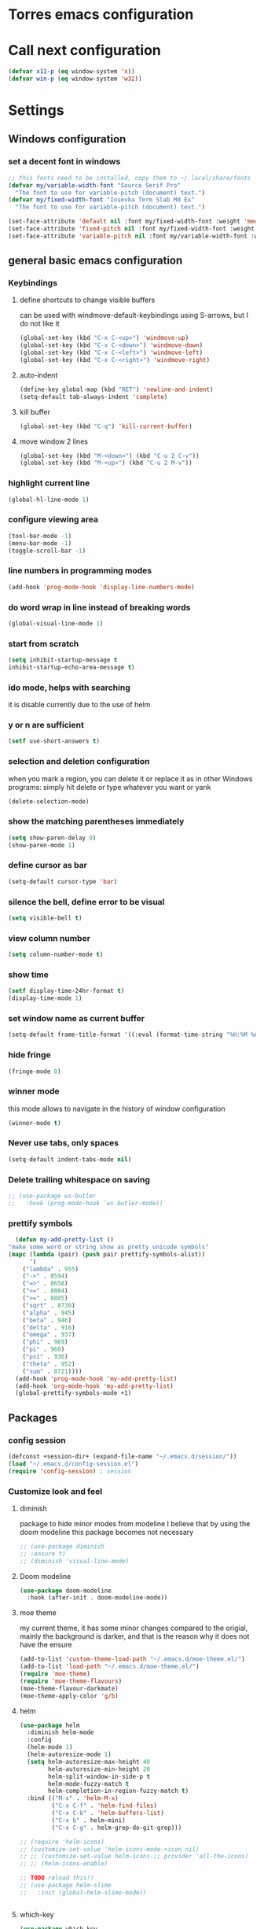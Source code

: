 * Torres emacs configuration

* Call next configuration
     #+BEGIN_SRC emacs-lisp
       (defvar x11-p (eq window-system 'x))
       (defvar win-p (eq window-system 'w32))
     #+END_SRC
* Settings
** Windows configuration
*** set a decent font in windows
   #+BEGIN_SRC emacs-lisp
     ;; this fonts need to be installed, copy them to ~/.local/share/fonts
     (defvar my/variable-width-font "Source Serif Pro"
       "The font to use for variable-pitch (document) text.")
     (defvar my/fixed-width-font "Iosevka Term Slab Md Ex"
       "The font to use for variable-pitch (document) text.")

     (set-face-attribute 'default nil :font my/fixed-width-font :weight 'medium :height 100)
     (set-face-attribute 'fixed-pitch nil :font my/fixed-width-font :weight 'medium :height 100)
     (set-face-attribute 'variable-pitch nil :font my/variable-width-font :weight 'medium :height 1.2)
   #+END_SRC
** general basic emacs configuration
*** Keybindings
**** define shortcuts to change visible buffers
 can be used with windmove-default-keybindings using S-arrows, but I do not like it
     #+BEGIN_SRC emacs-lisp
     (global-set-key (kbd "C-x C-<up>") 'windmove-up)
     (global-set-key (kbd "C-x C-<down>") 'windmove-down)
     (global-set-key (kbd "C-x C-<left>") 'windmove-left)
     (global-set-key (kbd "C-x C-<right>") 'windmove-right)
     #+END_SRC
**** auto-indent
     #+BEGIN_SRC emacs-lisp
     (define-key global-map (kbd "RET") 'newline-and-indent)
     (setq-default tab-always-indent 'complete)
     #+END_SRC
**** kill buffer
     #+BEGIN_SRC emacs-lisp
       (global-set-key (kbd "C-q") 'kill-current-buffer)
     #+END_SRC
**** move window 2 lines
     #+BEGIN_SRC emacs-lisp
     (global-set-key (kbd "M-<down>") (kbd "C-u 2 C-v"))
     (global-set-key (kbd "M-<up>") (kbd "C-u 2 M-v"))
     #+END_SRC

*** highlight current line
    #+BEGIN_SRC emacs-lisp
  (global-hl-line-mode 1)
    #+END_SRC
*** configure viewing area
    #+BEGIN_SRC emacs-lisp
  (tool-bar-mode -1)
  (menu-bar-mode -1)
  (toggle-scroll-bar -1)
    #+END_SRC
*** line numbers in programming modes
    #+BEGIN_SRC emacs-lisp
    (add-hook 'prog-mode-hook 'display-line-numbers-mode)
    #+END_SRC
*** do word wrap in line instead of breaking words
    #+BEGIN_SRC emacs-lisp
    (global-visual-line-mode 1)
    #+END_SRC
*** start from scratch
    #+BEGIN_SRC emacs-lisp
    (setq inhibit-startup-message t
	inhibit-startup-echo-area-message t)
    #+END_SRC
*** ido mode, helps with searching
    it is disable currently due to the use of helm
    # #+BEGIN_SRC emacs-lisp
    #   (ido-mode 1)				;
    #   (setq ido-enable-flex-matching t)
    #   (setq ido-everywhere t)
    # #+END_SRC
*** y or n are sufficient
    #+BEGIN_SRC emacs-lisp
      (setf use-short-answers t)
    #+END_SRC
*** selection and deletion configuration
    when you mark a region, you can delete it or replace it as in other Windows programs:
    simply hit delete or type whatever you want or yank
    #+BEGIN_SRC emacs-lisp
    (delete-selection-mode)
    #+END_SRC
*** show the matching parentheses immediately
    #+BEGIN_SRC emacs-lisp
    (setq show-paren-delay 0)
    (show-paren-mode 1)
    #+END_SRC
*** define cursor as bar
    #+BEGIN_SRC emacs-lisp
    (setq-default cursor-type 'bar)
    #+END_SRC
*** silence the bell, define error to be visual
    #+BEGIN_SRC emacs-lisp
    (setq visible-bell t)
    #+END_SRC
*** view column number
    #+BEGIN_SRC emacs-lisp
    (setq column-number-mode t)
    #+END_SRC
*** show time
    #+BEGIN_SRC emacs-lisp
    (setf display-time-24hr-format t)
    (display-time-mode 1)
    #+END_SRC
*** set window name as current buffer
    #+BEGIN_SRC emacs-lisp
    (setq-default frame-title-format '((:eval (format-time-string "%H:%M %A %d %B")) " - %b [%m]"))
    #+END_SRC
*** hide fringe
 #+begin_src emacs-lisp
 (fringe-mode 0)
 #+end_src

*** winner mode
    this mode allows to navigate in the history of window configuration
    #+BEGIN_SRC emacs-lisp
    (winner-mode t)
    #+END_SRC

*** Never use tabs, only spaces
#+begin_src emacs-lisp
  (setq-default indent-tabs-mode nil)
#+end_src
*** Delete trailing whitespace on saving
     #+BEGIN_SRC emacs-lisp
       ;; (use-package ws-butler
       ;;   :hook (prog-mode-hook 'ws-butler-mode))
     #+END_SRC

*** prettify symbols
     #+BEGIN_SRC emacs-lisp
       (defun my-add-pretty-list ()
	 "make some word or string show as pretty unicode symbols"
	 (mapc (lambda (pair) (push pair prettify-symbols-alist))
	       '(
		 ("lambda" . 955)
		 ("->" . 8594)
		 ("=>" . 8658)
		 ("<=" . 8804)
		 (">=" . 8805)
		 ("sqrt" . 8730)
		 ("alpha" . 945)
		 ("beta" . 946)
		 ("delta" . 916)
		 ("omega" . 937)
		 ("phi" . 969)
		 ("pi" . 960)
		 ("psi" . 936)
		 ("theta" . 952)
		 ("sum" . 8721))))
       (add-hook 'prog-mode-hook 'my-add-pretty-list)
       (add-hook 'org-mode-hook 'my-add-pretty-list)
       (global-prettify-symbols-mode +1)
     #+END_SRC

** Packages
 #   #*** Melpa and use-Package
 #    Use-package is a handful of things: you can make sure a package is downloaded, efficiently configure it (e.g. after load, or as needed), bind keys in a concise way, and more.

 # #+BEGIN_SRC emacs-lisp
 #   (require 'package)
 #   (setq package-archives
 #         '(("gnu" . "https://elpa.gnu.org/packages/")
 #           ("melpa" . "https://melpa.org/packages/")))
 #   (setq load-prefer-newer t)
 #   (unless (package-installed-p 'use-package)
 #     (package-refresh-contents)
 #     (package-install 'use-package))
 #   (require 'use-package)
 # #+END_SRC
*** config session
  #+BEGIN_SRC emacs-lisp
    (defconst +session-dir+ (expand-file-name "~/.emacs.d/session/"))
    (load "~/.emacs.d/config-session.el")
    (require 'config-session) ; session
  #+END_SRC

*** Customize look and feel
**** diminish
package to hide minor modes from modeline
I believe that by using the doom modeline this package becomes not necessary
    #+BEGIN_SRC emacs-lisp
      ;; (use-package diminish
      ;; :ensure t)
      ;; (diminish 'visual-line-mode)
    #+END_SRC
**** Doom modeline
#+begin_src emacs-lisp
  (use-package doom-modeline
    :hook (after-init . doom-modeline-mode))
#+end_src
**** moe theme
my current theme, it has some minor changes compared to the origial, mainly the background is darker, and that is the reason why it does not have the ensure
   #+BEGIN_SRC emacs-lisp
     (add-to-list 'custom-theme-load-path "~/.emacs.d/moe-theme.el/")
     (add-to-list 'load-path "~/.emacs.d/moe-theme.el/")
     (require 'moe-theme)
     (require 'moe-theme-flavours)
     (moe-theme-flavour-darkmate)
     (moe-theme-apply-color 'g/b)
  #+END_SRC
**** helm
  #+BEGIN_SRC emacs-lisp
    (use-package helm
      :diminish helm-mode
      :config
      (helm-mode 1)
      (helm-autoresize-mode 1)
      (setq helm-autoresize-max-height 40
            helm-autoresize-min-height 20
            helm-split-window-in-side-p t
            helm-mode-fuzzy-match t
            helm-completion-in-region-fuzzy-match t)
      :bind (("M-x" . 'helm-M-x)
             ("C-x C-f" . 'helm-find-files)
             ("C-x C-b" . 'helm-buffers-list)
             ("C-x b" . helm-mini)
             ("C-x C-g" . helm-grep-do-git-grep)))

    ;; (require 'helm-icons)
    ;; (customize-set-value 'helm-icons-mode->icon nil)
    ;; ;; (customize-set-value helm-icons-;; provider 'all-the-icons)
    ;; ;; (helm-icons-enable)

    ;; TODO reload this!!
    ;; (use-package helm-slime
    ;;   :init (global-helm-slime-mode))


  #+END_SRC
**** which-key
    #+BEGIN_SRC emacs-lisp
      (use-package which-key
      :init (which-key-mode)
      :config
      (setq which-key-ide-delay 0.5))
    #+END_SRC
**** All the icons
package to display icons
In a new installation it is needed to install the icons to be displayed: M-x all-the-icons-install-fonts
in windows it is needed to go to the folder where the fonts are downloaded, open and install those fonts
  #+BEGIN_SRC emacs-lisp
    (use-package all-the-icons)
    (use-package all-the-icons-dired
      :ensure t
      :init
      (add-hook 'dired-mode-hook 'all-the-icons-dired-mode))
  #+END_SRC
**** persistent scratch
    #+BEGIN_SRC emacs-lisp
      (use-package persistent-scratch
	:init
	(persistent-scratch-setup-default)
	(persistent-scratch-autosave-mode 1))
    #+END_SRC
**** COMMENT treemacs
removing since I do not use it really
to be installed and configured, the following is the configuration that is advised in treemacs git repository
     #+BEGIN_SRC emacs-lisp
       (use-package treemacs
	 :defer t
	 :init
	 (with-eval-after-load 'winum
	   (define-key winum-keymap (kbd "M-0") #'treemacs-select-window))
	 :config
	 (progn
	   (setq treemacs-collapse-dirs                 (if treemacs-python-executable 3 0)
		 treemacs-deferred-git-apply-delay      0.5
		 treemacs-directory-name-transformer    #'identity
		 treemacs-display-in-side-window        t
		 treemacs-eldoc-display                 t
		 treemacs-file-event-delay              5000
		 treemacs-file-extension-regex          treemacs-last-period-regex-value
		 treemacs-file-follow-delay             0.2
		 treemacs-file-name-transformer         #'identity
		 treemacs-follow-after-init             t
		 treemacs-expand-after-init             t
		 treemacs-git-command-pipe              ""
		 treemacs-goto-tag-strategy             'refetch-index
		 treemacs-indentation                   2
		 treemacs-indentation-string            " "
		 treemacs-is-never-other-window         nil
		 treemacs-max-git-entries               5000
		 treemacs-missing-project-action        'ask
		 treemacs-move-forward-on-expand        nil
		 treemacs-no-png-images                 nil
		 treemacs-no-delete-other-windows       t
		 treemacs-project-follow-cleanup        nil
		 treemacs-persist-file                  (expand-file-name ".cache/treemacs-persist" user-emacs-directory)
		 treemacs-position                      'left
		 treemacs-read-string-input             'from-child-frame
		 treemacs-recenter-distance             0.1
		 treemacs-recenter-after-file-follow    nil
		 treemacs-recenter-after-tag-follow     nil
		 treemacs-recenter-after-project-jump   'always
		 treemacs-recenter-after-project-expand 'on-distance
		 treemacs-litter-directories            '("/node_modules" "/.venv" "/.cask")
		 treemacs-show-cursor                   nil
		 treemacs-show-hidden-files             t
		 treemacs-silent-filewatch              nil
		 treemacs-silent-refresh                nil
		 treemacs-sorting                       'alphabetic-asc
		 treemacs-space-between-root-nodes      t
		 treemacs-tag-follow-cleanup            t
		 treemacs-tag-follow-delay              1.5
		 treemacs-user-mode-line-format         nil
		 treemacs-user-header-line-format       nil
		 treemacs-width                         35
		 treemacs-workspace-switch-cleanup      nil)

	   ;; The default width and height of the icons is 22 pixels. If you are
	   ;; using a Hi-DPI display, uncomment this to double the icon size.
	   ;;(treemacs-resize-icons 44)

	   (treemacs-follow-mode t)
	   (treemacs-filewatch-mode t)
	   (treemacs-fringe-indicator-mode 'always)
	   (pcase (cons (not (null (executable-find "git")))
			(not (null treemacs-python-executable)))
	     (`(t . t)
	      (treemacs-git-mode 'deferred))
	     (`(t . _)
	      (treemacs-git-mode 'simple))))
	 :bind
	 (:map global-map
	       ("M-0"       . treemacs-select-window)
	       ("C-x t 1"   . treemacs-delete-other-windows)
	       ("C-x t t"   . treemacs)
	       ("C-x t B"   . treemacs-bookmark)
	       ("C-x t C-t" . treemacs-find-file)
	       ("C-x t M-t" . treemacs-find-tag)))
       (require 'treemacs-icons)
       (use-package treemacs-projectile
	 :after (treemacs projectile))

       (use-package treemacs-icons-dired
	 :hook (dired-mode . treemacs-icons-dired-enable-once))

       ;; (use-package treemacs-persp ;;treemacs-perspective if you use perspective.el vs. persp-mode
       ;;   :after (treemacs persp-mode) ;;or perspective vs. persp-mode
       ;;   :ensure t
       ;;   :config (treemacs-set-scope-type 'Perspectives))
     #+END_SRC
**** dired
the next directive enables opening a folder in the same buffer, without generating a new one, with the letter "a"
#+begin_src emacs-lisp
  (put 'dired-find-alternate-file 'disabled nil)
#+end_src
**** COMMENT helm-icons
     #+begin_src emacs-lisp
       (use-package helm-icons
	 :config
	 (setf helm-icons-mode->icon nil)
	 (setf helm-icons-provider 'all-the-icons)
	 (helm-icons-enable))			;
     #+end_src
*** Programming helpers
**** Magit
   #+BEGIN_SRC emacs-lisp
     (use-package magit)
   #+END_SRC
**** company-mode
 #+begin_src emacs-lisp
     (use-package company
       :after lsp-mode
       :hook (lsp-mode . company-mode)
       :bind (:map lsp-mode-map
	      ("<tab>" . company-indent-or-complete-common))
       :config
   (setq company-show-numbers            t
	 company-minimum-prefix-length   1
	 company-idle-delay              0.5
	 company-backends
	 '((company-files          ; files & directory
	    company-keywords       ; keywords
	    company-capf           ; what is this?
	    company-yasnippet)
	   (company-abbrev company-dabbrev))))

 (use-package company-box
   :after company
   :hook (company-mode . company-box-mode))
 #+end_src
**** copilot
#+begin_src emacs-lisp
  (use-package copilot
    :straight (:host github :repo "copilot-emacs/copilot.el" :files ("*.el"))
    :ensure t)
  (add-hook 'prog-mode-hook 'copilot-mode)
  (define-key copilot-completion-map (kbd "<tab>") 'copilot-accept-completion)
  (define-key copilot-completion-map (kbd "TAB") 'copilot-accept-completion)

  (use-package copilot-chat
    :straight (:host github :repo "chep/copilot-chat.el" :files ("*.el"))
    :after (request org markdown-mode))
  (add-hook 'git-commit-setup-hook 'copilot-chat-insert-commit-message)
#+end_src
**** Languages
***** Generic
****** COMMENT tree-sitter
       #+begin_src emacs-lisp
         (use-package treesit
           :when (and (fboundp 'treesit-available-p)
                      (treesit-available-p))
           :config (setq treesit-font-lock-level 4)
           :init
           (setq treesit-language-source-alist
                 '((bash       . ("https://github.com/tree-sitter/tree-sitter-bash"))
                   (c          . ("https://github.com/tree-sitter/tree-sitter-c"))
                   (cpp        . ("https://github.com/tree-sitter/tree-sitter-cpp"))
                   (css        . ("https://github.com/tree-sitter/tree-sitter-css"))
                   (cmake      . ("https://github.com/uyha/tree-sitter-cmake"))
                   (csharp     . ("https://github.com/tree-sitter/tree-sitter-c-sharp.git"))
                   (dockerfile . ("https://github.com/camdencheek/tree-sitter-dockerfile"))
                   (elisp      . ("https://github.com/Wilfred/tree-sitter-elisp"))
                   (html       . ("https://github.com/tree-sitter/tree-sitter-html"))
                   (javascript . ("https://github.com/tree-sitter/tree-sitter-javascript"))
                   (json       . ("https://github.com/tree-sitter/tree-sitter-json"))
                   (make       . ("https://github.com/alemuller/tree-sitter-make"))
                   (markdown   . ("https://github.com/MDeiml/tree-sitter-markdown" nil "tree-sitter-markdown/src"))
                   (org        . ("https://github.com/milisims/tree-sitter-org"))
                   (python     . ("https://github.com/tree-sitter/tree-sitter-python"))
                   (ruby       . ("https://github.com/tree-sitter/tree-sitter-ruby"))
                   (yaml       . ("https://github.com/ikatyang/tree-sitter-yaml"))
                   (toml       . ("https://github.com/tree-sitter/tree-sitter-toml"))))
           (add-to-list 'major-mode-remap-alist '(sh-mode         . bash-ts-mode))
           (add-to-list 'major-mode-remap-alist '(c-mode          . c-ts-mode))
           (add-to-list 'major-mode-remap-alist '(c++-mode        . c++-ts-mode))
           (add-to-list 'major-mode-remap-alist '(c-or-c++-mode   . c-or-c++-ts-mode))
           (add-to-list 'major-mode-remap-alist '(css-mode        . css-ts-mode))
           (add-to-list 'major-mode-remap-alist '(js-mode         . js-ts-mode))
           (add-to-list 'major-mode-remap-alist '(js-json-mode    . json-ts-mode))
           (add-to-list 'major-mode-remap-alist '(makefile-mode   . cmake-ts-mode))
           (add-to-list 'major-mode-remap-alist '(python-mode     . python-ts-mode))
           (add-to-list 'major-mode-remap-alist '(ruby-mode       . ruby-ts-mode))
           (add-to-list 'major-mode-remap-alist '(conf-toml-mode  . toml-ts-mode))
       #+end_src
****** lsp-mode
       #+BEGIN_SRC emacs-lisp
         (use-package lsp-mode
           :commands (lsp lsp-deferred)
           :init
           (setq lsp-keymap-prefix "C-c l")  ;; Or 'C-l', 's-l'
           :hook ((f90-mode . lsp-mode)
                  (python-mode . lsp-mode)
                  (c-mode . lsp)
                  (c++-mode . lsp)
                  (lsp-mode . lsp-enable-which-key-integration))
           :config
           (progn
             (lsp-register-client
              (make-lsp-client :new-connection (lsp-tramp-connection "clangd")
                               :major-modes '(c-mode c++-mode)
                               :remote? t
                               :server-id 'clangd-remote))))
         (use-package helm-lsp
           :config
           (define-key lsp-mode-map [remap xref-find-apropos] #'helm-lsp-workspace-symbol))
         (use-package lsp-ui
           :hook (lsp-mode . lsp-ui-mode)
           :custom
           (lsp-ui-doc-position 'bottom))
         ;; (use-package lsp-treemacs
         ;;   ;; project wide overview
         ;;   :commands lsp-treemacs-errors-list)
         ;; (use-package lsp-sonarlint
         ;;   :custom
         ;;   ;; Allow sonarlint to download and unzip the official VSCode extension
         ;;   ;; If nil, you'll have to do that yourself. See also `lsp-sonarlint-download'
         ;;   ;; `lsp-sonarlint-download-url' and `lsp-sonarlint-download-dir'
         ;;   (lsp-sonarlint-auto-download t)

         ;;   ;; Choose which analyzers you want enabled. By default all are enabled
         ;;   ;; See command `lsp-sonarlint-available-analyzers' for the full list.
         ;;   (lsp-sonarlint-enabled-analyzers '("cfamily"))
         ;;   (lsp-sonarlint-cfamily-compilation-commands-path "./build/"))
       #+END_SRC

****** dap-mode
#+begin_src emacs-lisp
  (use-package dap-mode
  :defer
  :custom
  (dap-auto-configure-mode t                           "Automatically configure dap.")
  (dap-auto-configure-features
   '(sessions locals breakpoints expressions tooltip)  "Remove the button panel in the top.")
  :config
  ;;; dap for c++
  (require 'dap-cpptools)

  (dap-register-debug-template
  "cpptools::Run Configuration"
  (list :type "cppdbg"
	:request "launch"
	:name "cpptools::Run Configuration"
	:MIMode "gdb"
	:program "${workspaceFolder}/ replace with your binary"
	:cwd "${workspaceFolder}"))

  ;; (defun dap-debug-create-or-edit-json-template ()
  ;;   "Edit the C++ debugging configuration or create + edit if none exists yet."
  ;;   (interactive)
  ;;   (let ((filename (concat (lsp-workspace-root) "/launch.json"))
  ;; 	(default "~/.emacs.d/default-launch.json"))
  ;;     (unless (file-exists-p filename)
  ;;       (copy-file default filename))
  ;;     (find-file-existing filename)))
  )

#+end_src
****** yasnippet
       #+begin_src emacs-lisp
	 (use-package yasnippet
	   :init (yas-global-mode 1)
	   ;; :hook (prog-mode-hook . yas-minor-mode)
	   :commands yas-reload-all)
 ;; This illustrates how to redefine yas-expand to S-TAB.
 (define-key yas-minor-mode-map [backtab]     'yas-expand)

 ;; Strangely, just redefining one of the variations below won't work.
 ;; All rebinds seem to be needed.
 (define-key yas-minor-mode-map [(tab)]        nil)
 (define-key yas-minor-mode-map (kbd "TAB")    nil)
 (define-key yas-minor-mode-map (kbd "<tab>")  nil)

       #+end_src
****** flycheck
       #+begin_src emacs-lisp
 ;; flycheck
 (use-package flycheck
   :init (global-flycheck-mode)
   :config
   (setq flycheck-display-errors-function
	 #'flycheck-display-error-messages-unless-error-list)
   (setq flycheck-indication-mode nil))

 (use-package flycheck-pos-tip
   :after flycheck
   :config
   (flycheck-pos-tip-mode))
       #+end_src
***** Python
       #+BEGIN_SRC emacs-lisp
	 (use-package lsp-pyright
	   :hook (python-mode . (lambda ()
				  (require 'lsp-pyright)
				  (lsp))))  ; or lsp-deferred
       #+END_SRC
***** Fortran
       #+BEGIN_SRC emacs-lisp
	 (add-hook 'f90-mode-hook 'lsp)
       #+END_SRC
***** C
      #+begin_src emacs-lisp
	      ;; (use-package ccls
	      ;; 	:hook ((c-mode c++-mode objc-mode cuda-mode) .
	      ;; 	       (lambda () (require 'ccls) (lsp)))
	      ;; 	:config
	      ;; 	(setq ccls-executable "/usr/bin/ccls")
	      ;; 	(setq ccls-initialization-options
	;; 	      '(:index (:comments 2) :completion (:detailedLabel t))))

	;; Indentation
	      ;; (setq c-default-style "linux"
	      ;; 	    c-basic-offset 4
	      ;; 	    c-label-offset 0
	      ;; 	    tab-width 4
	      ;; 	    indent-tabs-mode nil)

	;; (load (expand-file-name "~/.emacs.d/google-c-style.el"))
	;; (require 'google-c-style)
	;; (add-hook 'c-mode-common-hook 'google-set-c-style)
	;; (add-hook 'c-mode-common-hook 'google-make-newline-indent)

	      ;; (add-hook 'c-mode-hook 'lsp)
      #+end_src
***** Lisp
****** slime
       # TODO configure slime at work
     #+BEGIN_SRC emacs-lisp
       (defvar *use-slime* t)
       (load (expand-file-name "~/quicklisp/slime-helper.el"))
       (setq inferior-lisp-program "sbcl")
       ;; Replace "sbcl" with the path to your implementation
       ;; more common place is: "/usr/bin/sbcl"
       (setq inferior-lisp-program "/usr/local/bin/sbcl")

       (eval-and-compile (require 'slime-autoloads))
       (setq slime-contribs '(slime-banner slime-indentation slime-mdot-fu slime-fuzzy))
       (use-package slime-company
         :after (slime company)
         :config (setq slime-company-completion 'fuzzy
                       slime-company-after-completion 'slime-company-just-one-space))
     #+END_SRC

**** Rainbow delimiters
helps identifying matching parentesis easily. In LISP it is really important
  #+BEGIN_SRC emacs-lisp
  (use-package rainbow-delimiters
  :init
  (add-hook 'prog-mode-hook #'rainbow-delimiters-mode))
  #+END_SRC
**** electric-pair-mode
does the same as Autopais, but is already included in emacs
  #+BEGIN_SRC emacs-lisp
    (electric-pair-mode t)
  #+END_SRC
**** company-mode
#+begin_src emacs-lisp
  (use-package company
    :init
    (add-hook 'after-init-hook 'global-company-mode)
    :config
    (setq company-idle-delay 0
	  company-minimum-prefix-length 2
	  company-selection-wrap-around t)
    :bind (:map company-active-map
	   ("<tab>" . company-complete-selection)))
  (use-package slime-company
  :config
  (slime-setup '(slime-company)))
#+end_src
**** hl-todo
#+begin_src emacs-lisp
  (use-package hl-todo
    :init
    (global-hl-todo-mode t))
  (keymap-set hl-todo-mode-map "C-c t p" #'hl-todo-previous)
  (keymap-set hl-todo-mode-map "C-c t n" #'hl-todo-next)
  (keymap-set hl-todo-mode-map "C-c t o" #'hl-todo-occur)
  (keymap-set hl-todo-mode-map "C-c t i" #'hl-todo-insert)

  (setq hl-todo-color-background t)
  (setq hl-todo-keyword-faces
        '(("TODO"   . "#00d8ff")
          ("FIXME"  . "#96ff00")
          ("OPTIMIZE" . "#fce94f")
          ("DOCME" . "#96ff00")
          ("NOTE"   . "#ff44cc")
          ("HACK"   . "#e20800")
          ("TEMP"   . "#e20800")))
#+end_src

**** multiple-cursors
     #+BEGIN_SRC emacs-lisp
       (use-package multiple-cursors
	 :bind (("C-S-c C-S-c" . 'mc/edit-lines)
		("C->" . 'mc/mark-next-like-this)
		("C-<" . 'mc/mark-previous-like-this)
		("C-c C-<" . 'mc/mark-all-like-this)))
     #+END_SRC
**** projectile
#+BEGIN_SRC emacs-lisp
  (use-package projectile
    :config (projectile-mode)
    :custom ((projectile-completion-system 'helm))
    :bind-keymap
    ("C-c p" . projectile-command-map)
    :init
    ;; NOTE: Set this to the folder where you keep your Git repos!x
    (setq projectile-switch-project-action #'projectile-find-dir)
    (setq projectile-project-search-path '("~/projects"))
    (setq projectile-project-compilation-dir "build")
    (setq projectile-project-compilation-cmd "bear -- make -j10")
    (setq projectile-project-test-cmd "ctest")
    (setq projectile-project-test-dir "build")
    (add-hook 'compilation-filter-hook 'ansi-color-compilation-filter))
       #+END_SRC

**** gendoxy
#+begin_src emacs-lisp
  (load (expand-file-name "~/.emacs.d/gendoxy.el"))
#+end_src
**** COMMENT ellama
#+begin_src emacs-lisp
  (use-package ellama
    :bind-keymap
    ("C-x e" . ellama-keymap-prefix)
    :init
    ;; setup key bindings
    ;; (setopt ellama-keymap-prefix "C-x e")
    ;; language you want ellama to translate to
    (setq ellama-language "Portuguese")
    ;; could be llm-openai for example
    (require 'llm-ollama)
    (setq ellama-provider
            (make-llm-ollama
             :chat-model "codellama:13b"
             :embedding-model "codellama:13b")))
#+end_src
*** org mode configuration
   #+BEGIN_SRC emacs-lisp
          (use-package org
            :init
            (setq org-startup-folded 'content
                  org-log-done t)
            :bind (("\C-cl" . 'org-store-link)
                   ("\C-ca" . 'org-agenda))
            :config (setq org-support-shift-select t))
          (setq org-directory "~/Dropbox/orgfiles")
          (setf org-agenda-tags-column -100)
          (setq org-todo-keywords
             '((sequence "TODO(t)"
                         "MAYBE"
                         "NEXT"
                         "STARTED"
                         "WAITING"
                         "DELEGATED"
                         "|"
                         "DONE(d)"
                         "CANCELLED(c)")
               (sequence
                    "MEETING(m)"
                    "|"
                    "DONE(d)"
                    "CANCELLED(c)")))
          (setf org-group-tags nil)
          (setf org-tag-persistent-alist '(("personal" . ?p)
                                           ("houses" . ?h)
                                           ("vacations" . ?v)
                                           ("management" . ?m)
                                           ("csw" . ?w)
                                           ("coding" . ?c)
                                           ("training" . ?t)
                                           ("configuration" . ?f)))
          (setq org-babel-python-command "/usr/bin/python3")
          (use-package helm-org)
          (add-to-list 'helm-completing-read-handlers-alist '(org-capture . helm-org-completing-read-tags))
          (add-to-list 'helm-completing-read-handlers-alist '(org-set-tags-command . helm-org-completing-read-tags))

          ;; Resize Org headings
     (dolist (face '((org-level-1 . 1.2)
                     (org-level-2 . 1.1)
                     (org-level-3 . 1.05)
                     (org-level-4 . 1.0)
                     (org-level-5 . 0.98)
                     (org-level-6 . 0.96)
                     (org-level-7 . 0.94)
                     (org-level-8 . 0.92)))
       (set-face-attribute (car face) nil :font my/variable-width-font :weight 'medium :height (cdr face)))

     (set-face-attribute 'org-document-title nil :font my/variable-width-font :weight 'bold :height 1.3)

     (set-face-attribute 'org-block nil :foreground nil :inherit 'fixed-pitch)
     (set-face-attribute 'org-table nil :inherit 'fixed-pitch)
     (set-face-attribute 'org-formula nil :inherit 'fixed-pitch)
     (set-face-attribute 'org-code nil :inherit '(shadow fixed-pitch))
     (set-face-attribute 'org-verbatim nil :inherit '(shadow fixed-pitch))
     (set-face-attribute 'org-special-keyword nil :inherit '(font-lock-comment-face fixed-pitch))
     (set-face-attribute 'org-meta-line nil :inherit '(font-lock-comment-face fixed-pitch))
     (set-face-attribute 'org-checkbox nil :inherit 'fixed-pitch)
     (setq org-startup-folded t)
     (setq org-startup-with-inline-images t)
   #+END_SRC

**** COMMENT org-present
This configuration is based in a presentation by Daviwil in this [[https://www.youtube.com/watch?v=SCPoF1PTZpI][video]]
***** TODO needs to be properlly worked out to my needs
#+begin_src emacs-lisp
  (use-package org-present)

  (defun my/org-present-prepare-slide (buffer-name heading)
    ;; Show only top-level headlines
    (org-overview)

    ;; Unfold the current entry
    (org-show-entry)

    ;; Show only direct subheadings of the slide but don't expand them
    (org-show-children))

  (defun my/org-present-start ()
    ;; Tweak font sizes
    (setq-local face-remapping-alist '((default (:height 1.5) variable-pitch)
				       (header-line (:height 4.0) variable-pitch)
				       (org-document-title (:height 1.75) org-document-title)
				       (org-code (:height 1.55) org-code)
				       (org-verbatim (:height 1.55) org-verbatim)
				       (org-block (:height 1.25) org-block)
				       (org-block-begin-line (:height 0.7) org-block)))

    ;; Set a blank header line string to create blank space at the top
    (setq header-line-format " ")

    ;; Display inline images automatically
    (org-display-inline-images)

    ;; Center the presentation and wrap lines
    (visual-fill-column-mode 1)
    (visual-line-mode 1))

  (defun my/org-present-end ()
    ;; Reset font customizations
    (setq-local face-remapping-alist '((default fixed-pitch default)))

    ;; Clear the header line string so that it isn't displayed
    (setq header-line-format nil)

    ;; Stop displaying inline images
    (org-remove-inline-images)

    ;; Stop centering the document
    (visual-fill-column-mode 0)
    (visual-line-mode 0))

  ;; Turn on variable pitch fonts in Org Mode buffers
  (add-hook 'org-mode-hook 'variable-pitch-mode)

  ;; Register hooks with org-present
  (add-hook 'org-present-mode-hook 'my/org-present-start)
  (add-hook 'org-present-mode-quit-hook 'my/org-present-end)
  (add-hook 'org-present-after-navigate-functions 'my/org-present-prepare-slide)
#+end_src
**** denote
#+begin_src emacs-lisp
  (use-package denote)
  (setq denote-directory (expand-file-name "~/Dropbox/orgfiles/denotes/"))
  (setq denote-known-keywords '("emacs" "programming" "journal"))
  (setq denote-date-prompt-use-org-read-date t)
#+end_src
**** org babel
   #+BEGIN_SRC emacs-lisp
          (org-babel-do-load-languages
                'org-babel-load-languages '((python . t)
                                            (fortran . t)
                                            (C . t)
                                            (lisp . t)
                                            (shell . t)))
   #+END_SRC

**** org-superstar
mainly eye candy but at least I don't need to see so many * and so org mode is more condensed
   #+BEGIN_SRC emacs-lisp
   (use-package org-superstar
      :hook (org-mode . (lambda () (org-superstar-mode 1))))
   #+END_SRC

**** calendar
#+begin_src emacs-lisp
  (setq holiday-general-holidays nil
	holiday-christian-holidays nil
	holiday-hebrew-holidays nil
	holiday-islamic-holidays nil
	holiday-bahai-holidays nil
	holiday-oriental-holidays nil
	holiday-solar-holidays nil)

  (setq holiday-local-holidays '((holiday-fixed 1 1 "Dia ano novo")
				 (holiday-fixed 2 14 "Valentine's Day")
				 (holiday-easter-etc -47 "Carnaval")
				 (holiday-easter-etc -2 "Sexta-feira santa")
				 (holiday-easter-etc 0 "Páscoa")
				 (holiday-easter-etc 60 "Corpo de Cristo")
				 (holiday-fixed 3 19 "Dia do Pai")
				 (holiday-fixed 4 25 "25 Abril")
				 (holiday-fixed 5 1 "Dia trabalhador")
				 (holiday-float 5 0 1 "Dia da Mãe")
				 (holiday-fixed 6 1 "Dia da criança")
				 (holiday-fixed 6 10 "Dia Portugal")
				 (holiday-fixed 6 13 "Dia S António (Lisboa)")
				 (holiday-fixed 8 15 "Dia S Assunção")
				 (holiday-fixed 10 5 "Implantação da républica")
				 (holiday-fixed 11 1 "Todos os santos")
				 (holiday-fixed 12 1 "Restauração da Independência")
				 (holiday-fixed 12 8 "Dia Imaculada conceição")
				 (holiday-fixed 12 25 "Christmas")))
#+end_src

*** rst mode configuration
#+begin_src emacs-lisp
  (require 'rst)
  (add-hook 'rst-mode-hook 'variable-pitch-mode)
  (dolist (face '((rst-definition . 0.9)
                  (rst-block . 0.9)
                  (rst-directive . 0.9)
                  (rst-external . 0.9)
                  (rst-definition . 0.9)
                  (rst-emphasis1 . 1.0)
                  (rst-emphasis2 . 0.9)
                  (rst-reference . 0.9)
                  (rst-adornment . 0.9)
                  (rst-transition . 0.9)))
    (set-face-attribute (car face) nil :font my/fixed-width-font :weight 'medium :height (cdr face)))
#+end_src
*** random packages
**** add search engines to search
search several places from emacs
   #+BEGIN_SRC emacs-lisp
   (use-package engine-mode
      :config
      (engine-mode t))
    ;; to change the default browser from firefox to eww uncomment the following line
    ;;(setq engine/browser-function 'eww-browse-url)
    ;; the search engines are defined in file:
    (load (expand-file-name "~/.emacs.d/search_engines.el"))
   #+END_SRC
**** writeroom mode
a mode to hide all distraction from emacs and keep focused in the current document and work
   #+BEGIN_SRC emacs-lisp
     (use-package writeroom-mode
       :bind(([f5] . 'writeroom-mode)))
   #+END_SRC
**** COMMENT command log
Package useful for making emacs demonstrations
     #+BEGIN_SRC emacs-lisp
       (use-package command-log-mode)
     #+END_SRC

**** terminal emulator (vterm)
     #+begin_src emacs-lisp
       (use-package vterm)
     #+end_src
**** reddigg (reddit reader)
     #+begin_src emacs-lisp
       (use-package reddigg
	 :config
	 (setq org-confirm-elisp-link-function nil
	       reddigg-subs '(emacs portugal Common_Lisp Algarve Faro EDH Fantasy lisp mtg magicTCG odivelas sbcl DevinTownsend devpt brompton)))
     #+end_src
**** pdf-tools
     #+begin_src emacs-lisp
       (use-package pdf-tools
	 :config (pdf-loader-install)
	 :hook (pdf-view-mode . (lambda ()
				  (pdf-tools-enable-minor-modes))))

     #+end_src
**** rainbow-mode
this is a mode to show colors in hex codes
#+begin_src emacs-lisp
  (use-package rainbow-mode)
#+end_src
**** emmet (matrix client)
#+begin_src emacs-lisp
  (use-package ement)
#+end_src
** Functions
*** mygrep
    #+BEGIN_SRC emacs-lisp
    (defun mygrep-lisp ()
      "Recursively grep from current file directory, ignoring comments."
      (interactive)
      (let* ((search-term (read-string "search term: "))
             (search-path
	       (directory-file-name (expand-file-name (read-directory-name "directory: "))))
             (default-directory (file-name-as-directory search-path))
             (grep-command
	       (concat
	         grep-program
	         " -inIr '--include=*.'{lisp,cl,bil,el,asd,dic} -e \"^[^;]*"
	         search-term
		 "\" "
		 search-path)))
            (compilation-start grep-command 'grep-mode (lambda (mode) "grep") nil)))
   #+END_SRC

*** wheather
    #+begin_src emacs-lisp
      (defun weather ()
	(interactive)
	(let* ((wdiff (- 127 (window-total-width)))
	       (site "wttr.in/")
	       (location (read-string "where: " "" "" "lisboa")))
	  (eww (concat site location))
	  (when (> wdiff 0)
	    (enlarge-window-horizontally wdiff))))
    #+end_src

*** denote
#+begin_src emacs-lisp
  (require 'cl)

  (defun journals_to_org_agenda ()
    "get journals since last month"
    (let* ((min_date (format-time-string "%Y%m%d"
					 (encode-time
					  (decoded-time-add (parse-time-string
							     (calendar-date-string
							      (calendar-current-date)))
							    (make-decoded-time :month (- 1))))))
	   (all_journals (sort
			  (directory-files denote-directory nil "^[0-9].*_journal.*org$")
			  #'string>))
	   (out_list nil))
      (dolist (journal all_journals out_list)
	(when (string> (substring journal 0 8) min_date)
	  (push (concat denote-directory journal) out_list)))))

  (setq org-agenda-files (append '("~/Dropbox/orgfiles/todo.org")
				 (journals_to_org_agenda)))

  (defun journal-day-exists-p ( target )
    "check if journal for a day already exists"
    (file-expand-wildcards (concat denote-directory target "*_journal*.org")))

  (defun find-previous-journal ()
    "Find most recent journal"
    (let* ((today (format-time-string "%Y%m%d"))
	   (all_journals (sort (directory-files "~/Dropbox/orgfiles/denotes" nil "^[0-9].*_journal.*org$") #'string>)))
      (dolist (journal all_journals)
	(when (string< (substring journal 0 8) today)
	  (cl-return journal)))))

  (defun my-refile-tasks (file)
    (interactive)
    (let* ((org-archive-location (concat file "::* TASKS"))
	   (org-archive-save-context-info nil))

      (goto-char (point-min))
      (unless (re-search-forward "^\\* TASKS" nil t)
	(goto-char (point-max))
	(insert "* TASKS\n\n"))
      (goto-char (point-max))
      (while
	  (re-search-backward
	   "^\\*\\* \\(TODO\\|MAYBE\\|NEXT\\|STARTED\\|WAITING\\|DELEGATED\\|MEETING\\|SCHEDULED\\|DEADLINE\\)" nil t)
	(org-archive-subtree))))

  (defun move-todos()
    (let ((filename (concat denote-directory
			    (find-previous-journal))))
      (find-file filename)
      (my-refile-tasks (car
			(journal-day-exists-p
			 (format-time-string "%Y%m%d"))))
      (save-buffer)
      (kill-buffer (buffer-name))))

  (defun my-denote-journal-today ()
    "Create an entry tagged 'journal' with the date as its title."
    (interactive)
    (let* ((today (format-time-string "%Y%m%d"))
	   (filename (car (journal-day-exists-p today)))
	   (prev (find-previous-journal)))
      (if filename
	  (find-file filename)
	(progn
	  (denote
	   (format-time-string "%Yw%W-%a %e %b")   ; format like 2022w48-Tue 29 Nov
	   '("journal")
	   nil
	   "~/Denotes")
	  (insert "* THOUGHTS\n\n* NOTES\n\n* CODE\n\n* TASKS\n\n")
	  (save-buffer)
	  (move-todos)
	  (setq org-agenda-files (append '("~/Dropbox/orgfiles/todo.org")
					 (journals_to_org_agenda)))))))

  (defun my-denote-journal-date()
  (declare (interactive-only t))
  (interactive)
  (let* ((date (org-read-date nil t))
	 (filename (car (journal-day-exists-p (format-time-string "%Y%m%d" date)))))
    (if filename
	(find-file filename)
      (progn
	(denote
	 (format-time-string "%Yw%W-%a %e %b" date)   ; format like Tuesday 14 June 2022
	 '("journal")
	 nil
	 "~/Denotes")
	(insert "* THOUGHTS\n\n* NOTES\n\n* CODE\n\n* TASKS\n - Remember to call:\n\n (move-todos)")))))
#+end_src

* COMMENT Unused Configurations
Some packages I have used in the past, but for some reason I stoped using them, but the configuration might still be useful for someone, so I keep it here until I feel like cleaning this part.
** powerline
 #+BEGIN_SRC emacs-lisp
   ;; (use-package powerline
   ;; :ensure t
   ;; :init
   ;; (powerline-default-theme))
 #+END_SRC
** Auto-complete
automatically completes words in programming modes
   #+BEGIN_SRC emacs-lisp
     ;; (use-package auto-complete
     ;; :ensure t
     ;; :config
     ;; (global-auto-complete-mode t)
     ;; :hook (prog-mode #'auto-complete-mode))
  #+END_SRC

** centaur tabs
 #+BEGIN_SRC emacs-lisp
   ;; (use-package centaur-tabs
   ;; :ensure t
   ;; :bind (("C-<prior>" . 'centaur-tabs-backward)
   ;; ("C-<next>"  . 'centaur-tabs-forward)))
   ;; (centaur-tabs-mode t)
   ;; (centaur-tabs-headline-match)
   ;; (setq centaur-tabs-style "slant")
   ;; (setq centaur-tabs-set-icons t)
   ;; (setq centaur-tabs-cycle-scope 'tabs)
   ;; (setq centaur-tabs-set-modified-marker t)
   ;; (setq centaur-tabs-modified-marker "*")

 #+END_SRC







 
